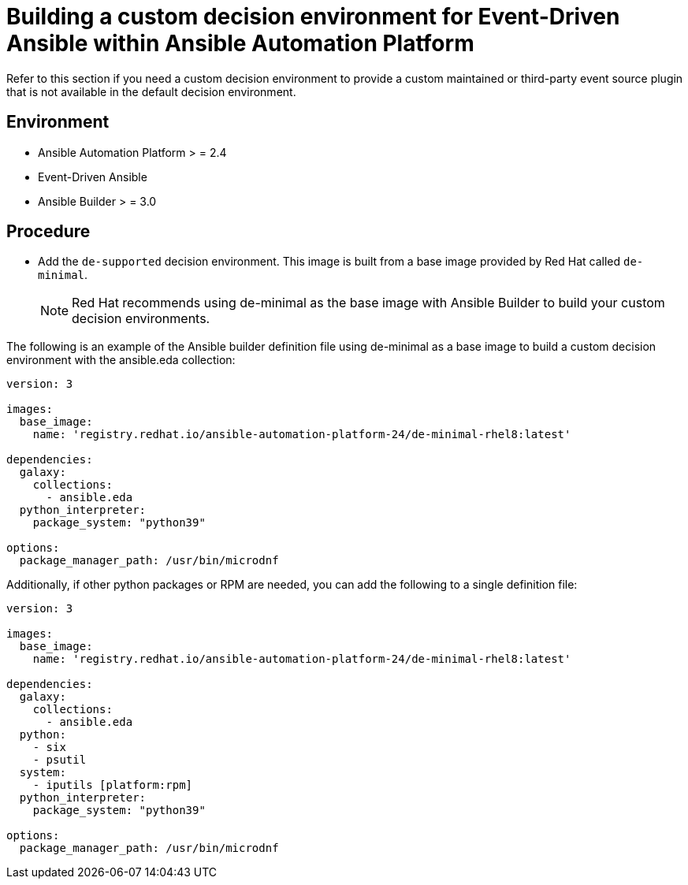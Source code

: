 [id="eda-build-a-custom-decision-environment"]

= Building a custom decision environment for Event-Driven Ansible within Ansible Automation Platform

Refer to this section if you need a custom decision environment to provide a custom maintained or third-party event source plugin that is not available in the default decision environment.

== Environment

* Ansible Automation Platform > = 2.4
* Event-Driven Ansible
* Ansible Builder > = 3.0

== Procedure

* Add the `de-supported` decision environment. This image is built from a base image provided by Red Hat called `de-minimal`. 
+
[NOTE]
====
Red Hat recommends using de-minimal as the base image with Ansible Builder to build your custom decision environments.
====

The following is an example of the Ansible builder definition file using de-minimal as a base image to build a custom decision environment with the ansible.eda collection:
-----
version: 3

images:
  base_image:
    name: 'registry.redhat.io/ansible-automation-platform-24/de-minimal-rhel8:latest'

dependencies:
  galaxy:
    collections:
      - ansible.eda
  python_interpreter:
    package_system: "python39"

options:
  package_manager_path: /usr/bin/microdnf
-----

Additionally, if other python packages or RPM are needed, you can add the following to a single definition file:
-----
version: 3

images:
  base_image:
    name: 'registry.redhat.io/ansible-automation-platform-24/de-minimal-rhel8:latest'

dependencies:
  galaxy:
    collections:
      - ansible.eda
  python:
    - six
    - psutil
  system:
    - iputils [platform:rpm]
  python_interpreter:
    package_system: "python39"

options:
  package_manager_path: /usr/bin/microdnf
-----
